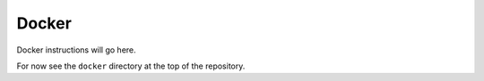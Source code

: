 Docker
======

Docker instructions will go here.

For now see the ``docker`` directory at the top of the repository.

